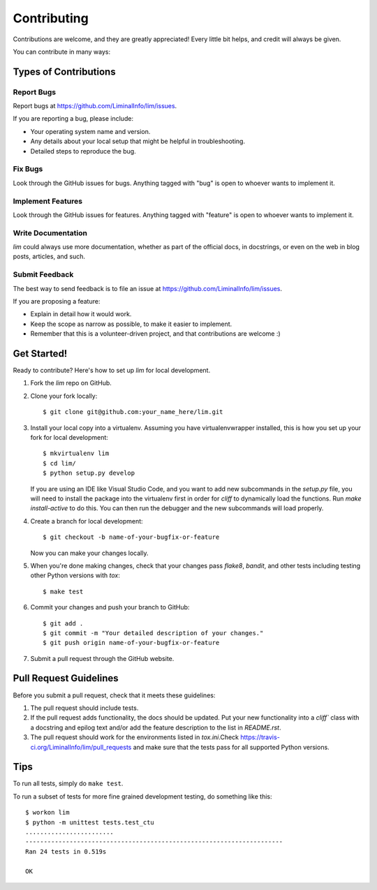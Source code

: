 ============
Contributing
============

Contributions are welcome, and they are greatly appreciated! Every
little bit helps, and credit will always be given.

You can contribute in many ways:

Types of Contributions
----------------------

Report Bugs
~~~~~~~~~~~

Report bugs at https://github.com/LiminalInfo/lim/issues.

If you are reporting a bug, please include:

* Your operating system name and version.
* Any details about your local setup that might be helpful in troubleshooting.
* Detailed steps to reproduce the bug.

Fix Bugs
~~~~~~~~

Look through the GitHub issues for bugs. Anything tagged with "bug"
is open to whoever wants to implement it.

Implement Features
~~~~~~~~~~~~~~~~~~

Look through the GitHub issues for features. Anything tagged with "feature"
is open to whoever wants to implement it.

Write Documentation
~~~~~~~~~~~~~~~~~~~

`lim` could always use more documentation, whether as part of the
official docs, in docstrings, or even on the web in blog posts,
articles, and such.

Submit Feedback
~~~~~~~~~~~~~~~

The best way to send feedback is to file an issue at https://github.com/LiminalInfo/lim/issues.

If you are proposing a feature:

* Explain in detail how it would work.
* Keep the scope as narrow as possible, to make it easier to implement.
* Remember that this is a volunteer-driven project, and that contributions
  are welcome :)

Get Started!
------------

Ready to contribute? Here's how to set up `lim` for local development.

1. Fork the `lim` repo on GitHub.
2. Clone your fork locally::

    $ git clone git@github.com:your_name_here/lim.git

3. Install your local copy into a virtualenv. Assuming you have virtualenvwrapper installed, this is how you set up your fork for local development::

    $ mkvirtualenv lim
    $ cd lim/
    $ python setup.py develop

   If you are using an IDE like Visual Studio Code, and you want to add new subcommands
   in the `setup.py` file, you will need to install the package into the virtualenv first
   in order for `cliff` to dynamically load the functions. Run `make install-active` to do
   this. You can then run the debugger and the new subcommands will load properly.

4. Create a branch for local development::

    $ git checkout -b name-of-your-bugfix-or-feature

   Now you can make your changes locally.

5. When you're done making changes, check that your changes pass `flake8`, `bandit`, and other tests including testing other Python versions with `tox`::

    $ make test

6. Commit your changes and push your branch to GitHub::

    $ git add .
    $ git commit -m "Your detailed description of your changes."
    $ git push origin name-of-your-bugfix-or-feature

7. Submit a pull request through the GitHub website.

Pull Request Guidelines
-----------------------

Before you submit a pull request, check that it meets these guidelines:

1. The pull request should include tests.
2. If the pull request adds functionality, the docs should be updated. Put
   your new functionality into a `cliff`` class with a docstring and epilog
   text and/or add the feature description to the list in `README.rst`.
3. The pull request should work for the environments listed in `tox.ini`.Check
   https://travis-ci.org/LiminalInfo/lim/pull_requests
   and make sure that the tests pass for all supported Python versions.

Tips
----

To run all tests, simply do ``make test``.

To run a subset of tests for more fine grained development testing,
do something like this::

    $ workon lim
    $ python -m unittest tests.test_ctu
    ........................
    ----------------------------------------------------------------------
    Ran 24 tests in 0.519s

    OK
